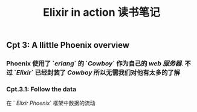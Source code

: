 #+TITLE: Elixir in action 读书笔记
#+PUBLIC: true

** Cpt 3: A llittle Phoenix overview
*** Phoenix 使用了 `[[erlang]]` 的 `[[Cowboy]]` 作为自己的 [[web 服务器]]. 不过 `[[Elixir]]` 已经封装了 [[Cowboy]] 所以无需我们对他有太多的了解
*** Cpt.3.1: Follow the data
在 ` [[Elixir Phoenix]]` 框架中数据的流动